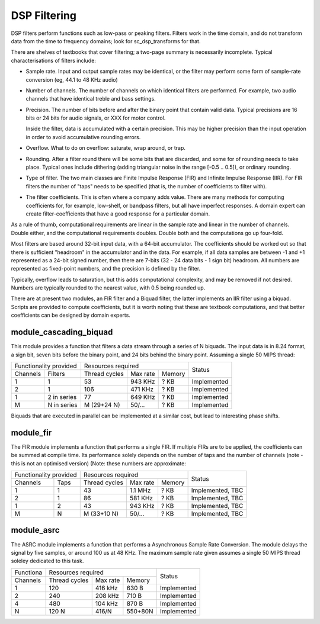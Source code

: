 DSP Filtering
=============

DSP filters perform functions such as low-pass or peaking filters. Filters
work in the time domain, and do
not transform data from the time to frequency domains; look for
sc_dsp_transforms for that.

There are shelves of textbooks that cover filtering; a two-page summary is
necessarily incomplete. Typical characterisations of filters include:

* Sample rate. Input and output sample rates may be
  identical, or the filter may perform some form of sample-rate conversion
  (eg, 44.1 to 48 KHz audio)

* Number of channels. The number of channels on which identical filters are
  performed. For example, two audio channels that have identical treble and
  bass settings.

* Precision. The number of bits before and after the binary point that
  contain valid data. Typical precisions are 16 bits or 24 bits for audio
  signals, or XXX for motor control.

  Inside the filter, data is accumulated with a
  certain precision. This may be higher precision than the input operation
  in order to avoid accumulative rounding errors.

* Overflow. What to do on overflow: saturate, wrap around, or trap.

* Rounding. After a filter round there will be some bits that are
  discarded, and some for of rounding needs to take place. Typical ones
  include dithering (adding triangular noise in the range [-0.5 .. 0.5]),
  or ordinary rounding.

* Type of filter. The two main classes are Finite Impulse Response (FIR)
  and Infinite Impulse Response (IIR). For FIR filters the number of "taps"
  needs to be specified (that is, the number of coefficients to filter with).

* The filter coefficients. This is often where a company adds value. There
  are many methods for computing coefficients for, for example, low-shelf,
  or bandpass filters, but all have imperfect responses. A domain expert
  can create filter-coefficients that have a good response for a particular
  domain.

As a rule of thumb, computational requirements are linear in the sample
rate and linear in the number of channels. Double either, and the
computational requirements doubles. Double both and the computations go up
four-fold. 

Most filters are based around 32-bit input data, with a 64-bit accumulator.
The coefficients should be worked out so that there is sufficient
"headroom" in the accumulator and in the data. For example, if all data
samples are between -1 and +1 represented as a 24-bit signed number, then
there are 7-bits (32 - 24 data bits - 1 sign bit) headroom. All numbers are
represented as fixed-point numbers, and the precision is defined by the
filter. 

Typically, overflow leads to saturation, but this adds computational
complexity, and may be removed if not desired. Numbers are typically
rounded to the nearest value, with 0.5 being rounded up.

There are at present two modules, an FIR filter and a Biquad filter, the
latter implements an IIR filter using a biquad. Scripts are provided to
compute coefficients, but it is worth noting that these are textbook
computations, and that better coefficients can be designed by domain
experts. 


module_cascading_biquad
-----------------------

This module provides a function that filters a data stream through a series
of N biquads. The input data is in 8.24 format, a sign bit, seven bits
before the binary point, and 24 bits behind the binary point. Assuming a
single 50 MIPS thread:

+------------------------+----------------------------------+-------------+
| Functionality provided | Resources required               | Status      |
+----------+-------------+-------------+---------+----------+             |
| Channels | Filters     |Thread cycles|Max rate | Memory   |             |
+----------+-------------+-------------+---------+----------+-------------+
| 1        | 1           | 53          | 943 KHz | ? KB     | Implemented |
+----------+-------------+-------------+---------+----------+-------------+
| 2        | 1           | 106         | 471 KHz | ? KB     | Implemented |
+----------+-------------+-------------+---------+----------+-------------+
| 1        | 2 in series | 77          | 649 KHz | ? KB     | Implemented |
+----------+-------------+-------------+---------+----------+-------------+
| M        | N in series | M (29+24 N) | 50/...  | ? KB     | Implemented |
+----------+-------------+-------------+---------+----------+-------------+

Biquads that are executed in parallel can be implemented at a similar cost,
but lead to interesting phase shifts.

module_fir
----------

The FIR module implements a function that performs a single FIR. If
multiple FIRs are to be applied, the coefficients can be summed at compile
time. Its performance solely depends on the number of taps and the number
of channels (note - this is not an optimised version) (Note: these numbers
are approximate:

+------------------------+----------------------------------+------------------+
| Functionality provided | Resources required               | Status           |
+----------+-------------+-------------+---------+----------+                  |
| Channels | Taps        |Thread cycles|Max rate | Memory   |                  |
+----------+-------------+-------------+---------+----------+------------------+
| 1        | 1           | 43          | 1.1 MHz | ? KB     | Implemented, TBC |
+----------+-------------+-------------+---------+----------+------------------+
| 2        | 1           | 86          | 581 KHz | ? KB     | Implemented, TBC |
+----------+-------------+-------------+---------+----------+------------------+
| 1        | 2           | 43          | 943 KHz | ? KB     | Implemented, TBC |
+----------+-------------+-------------+---------+----------+------------------+
| M        | N           | M (33+10 N) | 50/...  | ? KB     | Implemented, TBC |
+----------+-------------+-------------+---------+----------+------------------+


module_asrc
-----------

The ASRC module implements a function that performs a Asynchronous Sample
Rate Conversion. The module delays the signal by five samples, or around
100 us at 48 KHz. The maximum sample rate given assumes a single 50 MIPS
thread soleley dedicated to this task.

+----------+----------------------------------+-------------+
| Functiona| Resources required               | Status      |
+----------+-------------+---------+----------+             |
| Channels |Thread cycles|Max rate | Memory   |             |
+----------+-------------+---------+----------+-------------+
| 1        | 120         | 416 kHz | 630 B    | Implemented |
+----------+-------------+---------+----------+-------------+
| 2        | 240         | 208 kHz | 710 B    | Implemented |
+----------+-------------+---------+----------+-------------+
| 4        | 480         | 104 kHz | 870 B    | Implemented |
+----------+-------------+---------+----------+-------------+
| N        | 120 N       | 416/N   | 550+80N  | Implemented |
+----------+-------------+---------+----------+-------------+

